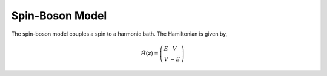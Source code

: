.. _sb-model:
Spin-Boson Model
~~~~~~~~~~~~~~~~

The spin-boson model couples a spin to a harmonic bath. The Hamiltonian is given by,

.. math::
    \hat{H}(\mathbf{z}) = \left(\begin{array}{cc}
                                E & V \\
                                V & -E 
                                \end{array} \right)